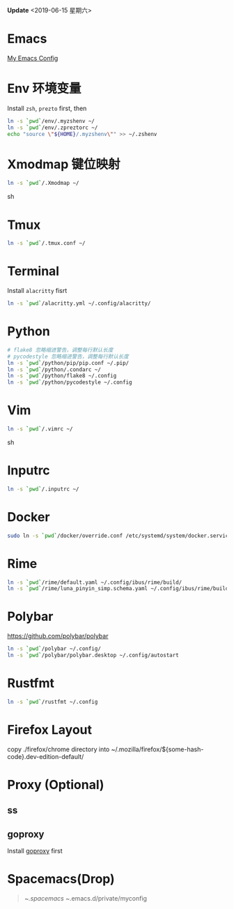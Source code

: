 *Update* <2019-06-15 星期六>

* Emacs
[[https://github.com/zsxh/emacs.d][My Emacs Config]]

* Env 环境变量
  Install =zsh=, =prezto= first, then
  #+BEGIN_SRC sh
    ln -s `pwd`/env/.myzshenv ~/
    ln -s `pwd`/env/.zpreztorc ~/
    echo "source \"${HOME}/.myzshenv\"" >> ~/.zshenv
  #+END_SRC

* Xmodmap 键位映射
  #+BEGIN_SRC sh
    ln -s `pwd`/.Xmodmap ~/
  #+END_SRC sh

* Tmux
  #+begin_src sh
    ln -s `pwd`/.tmux.conf ~/
  #+end_src

* Terminal
  Install =alacritty= fisrt
  #+begin_src sh
    ln -s `pwd`/alacritty.yml ~/.config/alacritty/
  #+end_src

* Python
  #+BEGIN_SRC sh
    # flake8 忽略缩进警告，调整每行默认长度
    # pycodestyle 忽略缩进警告，调整每行默认长度
    ln -s `pwd`/python/pip/pip.conf ~/.pip/
    ln -s `pwd`/python/.condarc ~/
    ln -s `pwd`/python/flake8 ~/.config
    ln -s `pwd`/python/pycodestyle ~/.config
  #+END_SRC

* Vim
  #+BEGIN_SRC sh
    ln -s `pwd`/.vimrc ~/
  #+END_SRC sh

* Inputrc
  #+BEGIN_SRC sh
    ln -s `pwd`/.inputrc ~/
  #+END_SRC

* Docker
  #+BEGIN_SRC sh
    sudo ln -s `pwd`/docker/override.conf /etc/systemd/system/docker.service.d/
  #+END_SRC

* Rime
  #+BEGIN_SRC sh
    ln -s `pwd`/rime/default.yaml ~/.config/ibus/rime/build/
    ln -s `pwd`/rime/luna_pinyin_simp.schema.yaml ~/.config/ibus/rime/build/
  #+END_SRC

* Polybar
  https://github.com/polybar/polybar
  #+begin_src sh
    ln -s `pwd`/polybar ~/.config/
    ln -s `pwd`/polybar/polybar.desktop ~/.config/autostart
  #+end_src

* Rustfmt
  #+begin_src sh
    ln -s `pwd`/rustfmt ~/.config
  #+end_src
* Firefox Layout
  copy ./firefox/chrome directory into ~/.mozilla/firefox/${some-hash-code}.dev-edition-default/
* Proxy (Optional)
** ss
** goproxy
   Install [[https://github.com/snail007/goproxy][goproxy]] first

* Spacemacs(Drop)
  #+BEGIN_QUOTE
    ~/.spacemacs
    ~/.emacs.d/private/myconfig
  #+END_QUOTE

